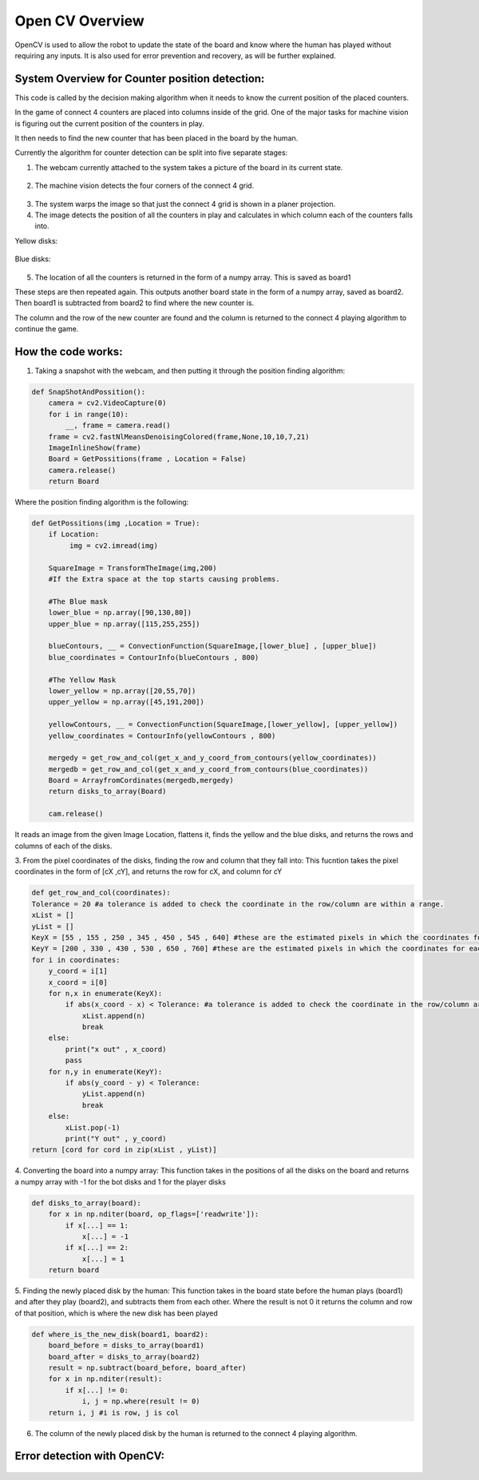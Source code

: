 Open CV Overview
===============================
OpenCV is used to allow the robot to update the state of the board and know where the human has played without requiring any inputs.
It is also used for error prevention and recovery, as will be further explained.

System Overview for Counter position detection:
--------------------------------------------------

This code is called by the decision making algorithm when it needs to know the current position of the placed counters.

In the game of connect 4 counters are placed into columns inside of the grid. One of the major tasks for machine vision is figuring out the current position of the counters in play.

It then needs to find the new counter that has been placed in the board by the human.

Currently the algorithm for counter detection can be split into five separate stages:

1. The webcam currently attached to the system takes a picture of the board in its current state.

.. figure:: _static/snapshot_one.png
    :align: center
    :figclass: align-center


2. The machine vision detects the four corners of the connect 4 grid.


.. figure:: _static/white_masks.png
    :align: center
    :figclass: align-center



3. The system warps the image so that just the connect 4 grid is shown in a planer projection.

4. The image detects the position of all the counters in play and calculates in which column each of the counters falls into.

Yellow disks:


.. figure:: _static/yellow_masks.png
    :align: center
    :figclass: align-center


Blue disks:


.. figure:: _static/blue_masks.png
    :align: center
    :figclass: align-center


5. The location of all the counters is returned in the form of a numpy array. This is saved as board1

These steps are then repeated again. This outputs another board state in the form of a numpy array, saved as board2. Then board1 is subtracted from board2 to find where the new counter is.

The column and the row of the new counter are found and the column is returned to the connect 4 playing algorithm to continue the game.

How the code works:
--------------------------------------------------
1. Taking a snapshot with the webcam, and then putting it through the position finding algorithm:

.. code-block:: python

  def SnapShotAndPossition():
      camera = cv2.VideoCapture(0)
      for i in range(10):
          __, frame = camera.read()
      frame = cv2.fastNlMeansDenoisingColored(frame,None,10,10,7,21)
      ImageInlineShow(frame)
      Board = GetPossitions(frame , Location = False)
      camera.release()
      return Board


Where the position finding algorithm is the following:

.. code-block:: python

  def GetPossitions(img ,Location = True):
      if Location:
           img = cv2.imread(img)

      SquareImage = TransformTheImage(img,200)
      #If the Extra space at the top starts causing problems.

      #The Blue mask
      lower_blue = np.array([90,130,80])
      upper_blue = np.array([115,255,255])

      blueContours, __ = ConvectionFunction(SquareImage,[lower_blue] , [upper_blue])
      blue_coordinates = ContourInfo(blueContours , 800)

      #The Yellow Mask
      lower_yellow = np.array([20,55,70])
      upper_yellow = np.array([45,191,200])

      yellowContours, __ = ConvectionFunction(SquareImage,[lower_yellow], [upper_yellow])
      yellow_coordinates = ContourInfo(yellowContours , 800)

      mergedy = get_row_and_col(get_x_and_y_coord_from_contours(yellow_coordinates))
      mergedb = get_row_and_col(get_x_and_y_coord_from_contours(blue_coordinates))
      Board = ArrayfromCordinates(mergedb,mergedy)
      return disks_to_array(Board)

      cam.release()


It reads an image from the given Image Location, flattens it, finds the yellow and the blue disks,
and returns the rows and columns of each of the disks.

3. From the pixel coordinates of the disks, finding the row and column that they fall into:
This fucntion takes the pixel coordinates in the form of [cX ,cY], and returns the row for cX, and column for cY

.. code-block:: python

  def get_row_and_col(coordinates):
  Tolerance = 20 #a tolerance is added to check the coordinate in the row/column are within a range.
  xList = []
  yList = []
  KeyX = [55 , 155 , 250 , 345 , 450 , 545 , 640] #these are the estimated pixels in which the coordinates for each column lie in
  KeyY = [200 , 330 , 430 , 530 , 650 , 760] #these are the estimated pixels in which the coordinates for each row lie in
  for i in coordinates:
      y_coord = i[1]
      x_coord = i[0]
      for n,x in enumerate(KeyX):
          if abs(x_coord - x) < Tolerance: #a tolerance is added to check the coordinate in the row/column are within a range.
              xList.append(n)
              break
      else:
          print("x out" , x_coord)
          pass
      for n,y in enumerate(KeyY):
          if abs(y_coord - y) < Tolerance:
              yList.append(n)
              break
      else:
          xList.pop(-1)
          print("Y out" , y_coord)
  return [cord for cord in zip(xList , yList)]


4. Converting the board into a numpy array:
This function takes in the positions of all the disks on the board and returns a numpy
array with -1 for the bot disks and 1 for the player disks

.. code-block:: python

  def disks_to_array(board):
      for x in np.nditer(board, op_flags=['readwrite']):
          if x[...] == 1:
              x[...] = -1
          if x[...] == 2:
              x[...] = 1
      return board


5. Finding the newly placed disk by the human:
This function takes in the board state before the human plays (board1) and after they play
(board2), and subtracts them from each other. Where the result is not 0 it returns the column
and row of that position, which is where the new disk has been played

.. code-block:: python

  def where_is_the_new_disk(board1, board2):
      board_before = disks_to_array(board1)
      board_after = disks_to_array(board2)
      result = np.subtract(board_before, board_after)
      for x in np.nditer(result):
          if x[...] != 0:
              i, j = np.where(result != 0)
      return i, j #i is row, j is col


6. The column of the newly placed disk by the human is returned to the connect 4 playing algorithm.

Error detection with OpenCV:
--------------------------------------------------


.. figure:: _static/column_line.png
    :align: center
    :figclass: align-center
